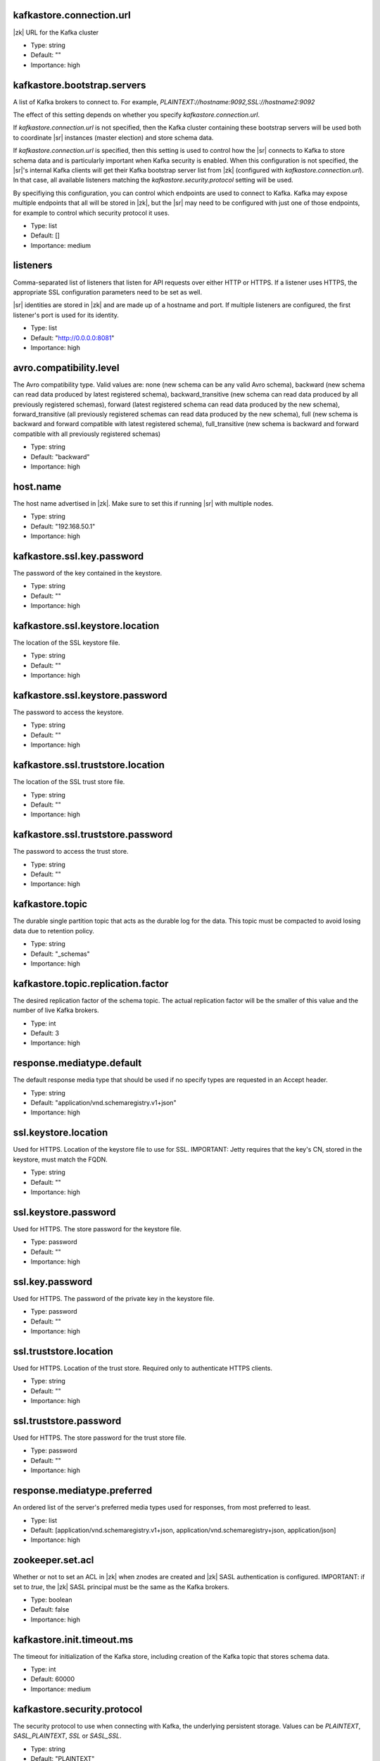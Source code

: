 .. shared configuration parameters

kafkastore.connection.url
^^^^^^^^^^^^^^^^^^^^^^^^^
|zk| URL for the Kafka cluster

* Type: string
* Default: ""
* Importance: high

kafkastore.bootstrap.servers
^^^^^^^^^^^^^^^^^^^^^^^^^^^^
A list of Kafka brokers to connect to. For example, `PLAINTEXT://hostname:9092,SSL://hostname2:9092`

The effect of this setting depends on whether you specify `kafkastore.connection.url`.

If `kafkastore.connection.url` is not specified, then the Kafka cluster containing these bootstrap servers will be used both to coordinate |sr| instances (master election) and store schema data.

If `kafkastore.connection.url` is specified, then this setting is used to control how the |sr| connects to Kafka to store schema data and is particularly important when Kafka security is enabled. When this configuration is not specified, the |sr|'s internal Kafka clients will get their Kafka bootstrap server list from |zk| (configured with `kafkastore.connection.url`). In that case, all available listeners matching the `kafkastore.security.protocol` setting will be used.

By specifiying this configuration, you can control which endpoints are used to connect to Kafka. Kafka may expose multiple endpoints that all will be stored in |zk|, but the |sr| may need to be configured with just one of those endpoints, for example to control which security protocol it uses.

* Type: list
* Default: []
* Importance: medium

.. _sr-listeners:

listeners
^^^^^^^^^
Comma-separated list of listeners that listen for API requests over either HTTP or HTTPS. If a listener uses HTTPS, the appropriate SSL configuration parameters need to be set as well.

|sr| identities are stored in |zk| and are made up of a hostname and port. If multiple listeners are configured, the first listener's port is used for its identity.

* Type: list
* Default: "http://0.0.0.0:8081"
* Importance: high

avro.compatibility.level
^^^^^^^^^^^^^^^^^^^^^^^^
The Avro compatibility type. Valid values are: none (new schema can be any valid Avro schema), backward (new schema can read data produced by latest registered schema), backward_transitive (new schema can read data produced by all previously registered schemas), forward (latest registered schema can read data produced by the new schema), forward_transitive (all previously registered schemas can read data produced by the new schema), full (new schema is backward and forward compatible with latest registered schema), full_transitive (new schema is backward and forward compatible with all previously registered schemas)

* Type: string
* Default: "backward"
* Importance: high

host.name
^^^^^^^^^
The host name advertised in |zk|. Make sure to set this if running |sr| with multiple nodes.

* Type: string
* Default: "192.168.50.1"
* Importance: high

kafkastore.ssl.key.password
^^^^^^^^^^^^^^^^^^^^^^^^^^^
The password of the key contained in the keystore.

* Type: string
* Default: ""
* Importance: high

kafkastore.ssl.keystore.location
^^^^^^^^^^^^^^^^^^^^^^^^^^^^^^^^
The location of the SSL keystore file.

* Type: string
* Default: ""
* Importance: high

kafkastore.ssl.keystore.password
^^^^^^^^^^^^^^^^^^^^^^^^^^^^^^^^
The password to access the keystore.

* Type: string
* Default: ""
* Importance: high

kafkastore.ssl.truststore.location
^^^^^^^^^^^^^^^^^^^^^^^^^^^^^^^^^^
The location of the SSL trust store file.

* Type: string
* Default: ""
* Importance: high

kafkastore.ssl.truststore.password
^^^^^^^^^^^^^^^^^^^^^^^^^^^^^^^^^^
The password to access the trust store.

* Type: string
* Default: ""
* Importance: high

kafkastore.topic
^^^^^^^^^^^^^^^^
The durable single partition topic that acts as the durable log for the data. This topic must be compacted to avoid losing data due to retention policy.

* Type: string
* Default: "_schemas"
* Importance: high

kafkastore.topic.replication.factor
^^^^^^^^^^^^^^^^^^^^^^^^^^^^^^^^^^^
The desired replication factor of the schema topic. The actual replication factor will be the smaller of this value and the number of live Kafka brokers.

* Type: int
* Default: 3
* Importance: high

response.mediatype.default
^^^^^^^^^^^^^^^^^^^^^^^^^^
The default response media type that should be used if no specify types are requested in an Accept header.

* Type: string
* Default: "application/vnd.schemaregistry.v1+json"
* Importance: high

ssl.keystore.location
^^^^^^^^^^^^^^^^^^^^^
Used for HTTPS. Location of the keystore file to use for SSL. IMPORTANT: Jetty requires that the key's CN, stored in the keystore, must match the FQDN.

* Type: string
* Default: ""
* Importance: high

ssl.keystore.password
^^^^^^^^^^^^^^^^^^^^^
Used for HTTPS. The store password for the keystore file.

* Type: password
* Default: ""
* Importance: high

ssl.key.password
^^^^^^^^^^^^^^^^
Used for HTTPS. The password of the private key in the keystore file.

* Type: password
* Default: ""
* Importance: high

ssl.truststore.location
^^^^^^^^^^^^^^^^^^^^^^^
Used for HTTPS. Location of the trust store. Required only to authenticate HTTPS clients.

* Type: string
* Default: ""
* Importance: high

ssl.truststore.password
^^^^^^^^^^^^^^^^^^^^^^^
Used for HTTPS. The store password for the trust store file.

* Type: password
* Default: ""
* Importance: high

response.mediatype.preferred
^^^^^^^^^^^^^^^^^^^^^^^^^^^^
An ordered list of the server's preferred media types used for responses, from most preferred to least.

* Type: list
* Default: [application/vnd.schemaregistry.v1+json, application/vnd.schemaregistry+json, application/json]
* Importance: high

zookeeper.set.acl
^^^^^^^^^^^^^^^^^
Whether or not to set an ACL in |zk| when znodes are created and |zk| SASL authentication is configured. IMPORTANT: if set to `true`, the |zk| SASL principal must be the same as the Kafka brokers.

* Type: boolean
* Default: false
* Importance: high

kafkastore.init.timeout.ms
^^^^^^^^^^^^^^^^^^^^^^^^^^
The timeout for initialization of the Kafka store, including creation of the Kafka topic that stores schema data.

* Type: int
* Default: 60000
* Importance: medium

kafkastore.security.protocol
^^^^^^^^^^^^^^^^^^^^^^^^^^^^
The security protocol to use when connecting with Kafka, the underlying persistent storage. Values can be `PLAINTEXT`, `SASL_PLAINTEXT`, `SSL` or `SASL_SSL`.

* Type: string
* Default: "PLAINTEXT"
* Importance: medium

kafkastore.ssl.enabled.protocols
^^^^^^^^^^^^^^^^^^^^^^^^^^^^^^^^
Protocols enabled for SSL connections.

* Type: string
* Default: "TLSv1.2,TLSv1.1,TLSv1"
* Importance: medium

kafkastore.ssl.keystore.type
^^^^^^^^^^^^^^^^^^^^^^^^^^^^
The file format of the keystore.

* Type: string
* Default: "JKS"
* Importance: medium

kafkastore.ssl.protocol
^^^^^^^^^^^^^^^^^^^^^^^
The SSL protocol used.

* Type: string
* Default: "TLS"
* Importance: medium

kafkastore.ssl.provider
^^^^^^^^^^^^^^^^^^^^^^^
The name of the security provider used for SSL.

* Type: string
* Default: ""
* Importance: medium

kafkastore.ssl.truststore.type
^^^^^^^^^^^^^^^^^^^^^^^^^^^^^^
The file format of the trust store.

* Type: string
* Default: "JKS"
* Importance: medium

kafkastore.timeout.ms
^^^^^^^^^^^^^^^^^^^^^
The timeout for an operation on the Kafka store

* Type: int
* Default: 500
* Importance: medium

master.eligibility
^^^^^^^^^^^^^^^^^^
If true, this node can participate in master election. In a multi-colo setup, turn this off for clusters in the slave data center.

* Type: boolean
* Default: true
* Importance: medium

kafkastore.sasl.kerberos.service.name
^^^^^^^^^^^^^^^^^^^^^^^^^^^^^^^^^^^^^
The Kerberos principal name that the Kafka client runs as. This can be defined either in the JAAS config file or here.

* Type: string
* Default: ""
* Importance: medium

kafkastore.sasl.mechanism
^^^^^^^^^^^^^^^^^^^^^^^^^
The SASL mechanism used for Kafka connections. GSSAPI is the default.

* Type: string
* Default: "GSSAPI"
* Importance: medium

access.control.allow.methods
^^^^^^^^^^^^^^^^^^^^^^^^^^^^
Set value to Jetty Access-Control-Allow-Origin header for specified methods

* Type: string
* Default: ""
* Importance: low

ssl.keystore.type
^^^^^^^^^^^^^^^^^
Used for HTTPS. The type of keystore file.

* Type: string
* Default: "JKS"
* Importance: medium

ssl.truststore.type
^^^^^^^^^^^^^^^^^^^
Used for HTTPS. The type of trust store file.

* Type: string
* Default: "JKS"
* Importance: medium

ssl.protocol
^^^^^^^^^^^^
Used for HTTPS. The SSL protocol used to generate the SslContextFactory.

* Type: string
* Default: "TLS"
* Importance: medium

ssl.provider
^^^^^^^^^^^^
Used for HTTPS. The SSL security provider name. Leave blank to use Jetty's default.

* Type: string
* Default: "" (Jetty's default)
* Importance: medium

ssl.client.auth
^^^^^^^^^^^^^^^
Used for HTTPS. Whether or not to require the HTTPS client to authenticate via the server's trust store.

* Type: boolean
* Default: false
* Importance: medium

ssl.enabled.protocols
^^^^^^^^^^^^^^^^^^^^^
Used for HTTPS. The list of protocols enabled for SSL connections. Comma-separated list. Leave blank to use Jetty's defaults.

* Type: list
* Default: "" (Jetty's default)
* Importance: medium

access.control.allow.origin
^^^^^^^^^^^^^^^^^^^^^^^^^^^
Set value for Jetty Access-Control-Allow-Origin header

* Type: string
* Default: ""
* Importance: low

debug
^^^^^
Boolean indicating whether extra debugging information is generated in some error response entities.

* Type: boolean
* Default: false
* Importance: low

kafkastore.ssl.cipher.suites
^^^^^^^^^^^^^^^^^^^^^^^^^^^^
A list of cipher suites used for SSL.

* Type: string
* Default: ""
* Importance: low

kafkastore.ssl.endpoint.identification.algorithm
^^^^^^^^^^^^^^^^^^^^^^^^^^^^^^^^^^^^^^^^^^^^^^^^
The endpoint identification algorithm to validate the server hostname using the server certificate.

* Type: string
* Default: ""
* Importance: low

kafkastore.ssl.keymanager.algorithm
^^^^^^^^^^^^^^^^^^^^^^^^^^^^^^^^^^^
The algorithm used by key manager factory for SSL connections.

* Type: string
* Default: "SunX509"
* Importance: low

kafkastore.ssl.trustmanager.algorithm
^^^^^^^^^^^^^^^^^^^^^^^^^^^^^^^^^^^^^
The algorithm used by the trust manager factory for SSL connections.

* Type: string
* Default: "PKIX"
* Importance: low

kafkastore.zk.session.timeout.ms
^^^^^^^^^^^^^^^^^^^^^^^^^^^^^^^^
|zk| session timeout

* Type: int
* Default: 30000
* Importance: low

metric.reporters
^^^^^^^^^^^^^^^^
A list of classes to use as metrics reporters. Implementing the <code>MetricReporter</code> interface allows plugging in classes that will be notified of new metric creation. The JmxReporter is always included to register JMX statistics.

* Type: list
* Default: []
* Importance: low

metrics.jmx.prefix
^^^^^^^^^^^^^^^^^^
Prefix to apply to metric names for the default JMX reporter.

* Type: string
* Default: "kafka.schema.registry"
* Importance: low

metrics.num.samples
^^^^^^^^^^^^^^^^^^^
The number of samples maintained to compute metrics.

* Type: int
* Default: 2
* Importance: low

metrics.sample.window.ms
^^^^^^^^^^^^^^^^^^^^^^^^
The metrics system maintains a configurable number of samples over a fixed window size. This configuration controls the size of the window. For example we might maintain two samples each measured over a 30 second period. When a window expires we erase and overwrite the oldest window.

* Type: long
* Default: 30000
* Importance: low

port
^^^^
DEPRECATED: port to listen on for new connections. Use :ref:`sr-listeners` instead.

* Type: int
* Default: 8081
* Importance: low

request.logger.name
^^^^^^^^^^^^^^^^^^^
Name of the SLF4J logger to write the NCSA Common Log Format request log.

* Type: string
* Default: "io.confluent.rest-utils.requests"
* Importance: low

inter.instance.protocol
^^^^^^^^^^^^^^^^^^^^^^^
The protocol used while making calls between the instances of |sr|. The slave to master node calls for writes and deletes will use the specified protocol. The default value would be `http`. When `https` is set, `ssl.keystore.` and `ssl.truststore.` configs are used while making the call. The schema.registry.inter.instance.protocol name is deprecated; prefer using inter.instance.protocol instead.

* Type: string
* Default: "http"
* Importance: low

schema.registry.inter.instance.protocol
^^^^^^^^^^^^^^^^^^^^^^^^^^^^^^^^^^^^^^^
The protocol used while making calls between the instances of |sr|. The slave to master node calls for writes and deletes will use the specified protocol. The default value would be `http`. When `https` is set, `ssl.keystore.` and `ssl.truststore.` configs are used while making the call. The schema.registry.inter.instance.protocol name is deprecated; prefer using inter.instance.protocol instead.

* Type: string
* Default: ""
* Importance: low

resource.extension.class
^^^^^^^^^^^^^^^^^^^^^^^^
Fully qualified class name of a valid implementation of the interface SchemaRegistryResourceExtension. This can be used to inject user defined resources like filters. Typically used to add custom capability like logging, security, etc. The schema.registry.resource.extension.class name is deprecated; prefer using resource.extension.class instead.

* Type: list
* Default: []
* Importance: low

schema.registry.resource.extension.class
^^^^^^^^^^^^^^^^^^^^^^^^^^^^^^^^^^^^^^^^
Fully qualified class name of a valid implementation of the interface SchemaRegistryResourceExtension. This can be used to inject user defined resources like filters. Typically used to add custom capability like logging, security, etc. The schema.registry.resource.extension.class name is deprecated; prefer using resource.extension.class instead.

* Type: string
* Default: ""
* Importance: low

schema.registry.zk.namespace
^^^^^^^^^^^^^^^^^^^^^^^^^^^^
The string that is used as the |zk| namespace for storing |sr| metadata. |sr| instances which are part of the same |sr| service should have the same |zk| namespace.

* Type: string
* Default: "schema_registry"
* Importance: low

shutdown.graceful.ms
^^^^^^^^^^^^^^^^^^^^
Amount of time to wait after a shutdown request for outstanding requests to complete.

* Type: int
* Default: 1000
* Importance: low

ssl.keymanager.algorithm
^^^^^^^^^^^^^^^^^^^^^^^^
Used for HTTPS. The algorithm used by the key manager factory for SSL connections. Leave blank to use Jetty's default.

* Type: string
* Default: "" (Jetty's default)
* Importance: low

ssl.trustmanager.algorithm
^^^^^^^^^^^^^^^^^^^^^^^^^^
Used for HTTPS. The algorithm used by the trust manager factory for SSL connections. Leave blank to use Jetty's default.

* Type: string
* Default: "" (Jetty's default)
* Importance: low

ssl.cipher.suites
^^^^^^^^^^^^^^^^^
Used for HTTPS. A list of SSL cipher suites. Comma-separated list. Leave blank to use Jetty's defaults.

* Type: list
* Default: "" (Jetty's default)
* Importance: low

ssl.endpoint.identification.algorithm
^^^^^^^^^^^^^^^^^^^^^^^^^^^^^^^^^^^^^
Used for HTTPS. The endpoint identification algorithm to validate the server hostname using the server certificate. Leave blank to use Jetty's default.

* Type: string
* Default: "" (Jetty's default)
* Importance: low

kafkastore.sasl.kerberos.kinit.cmd
^^^^^^^^^^^^^^^^^^^^^^^^^^^^^^^^^^
The Kerberos kinit command path.

* Type: string
* Default: "/usr/bin/kinit"
* Importance: low

kafkastore.sasl.kerberos.min.time.before.relogin
^^^^^^^^^^^^^^^^^^^^^^^^^^^^^^^^^^^^^^^^^^^^^^^^
The login time between refresh attempts.

* Type: long
* Default: 60000
* Importance: low

kafkastore.sasl.kerberos.ticket.renew.jitter
^^^^^^^^^^^^^^^^^^^^^^^^^^^^^^^^^^^^^^^^^^^^
The percentage of random jitter added to the renewal time.

* Type: double
* Default: 0.05
* Importance: low

kafkastore.sasl.kerberos.ticket.renew.window.factor
^^^^^^^^^^^^^^^^^^^^^^^^^^^^^^^^^^^^^^^^^^^^^^^^^^^
Login thread will sleep until the specified window factor of time from last refresh to ticket's expiry has been reached, at which time it will try to renew the ticket.

* Type: double
* Default: 0.8
* Importance: low

kafkastore.group.id
^^^^^^^^^^^^^^^^^^^
Use this setting to override the group.id for the KafkaStore consumer.
This setting can become important when security is enabled, to ensure stability over the |sr| consumer's group.id

Without this configuration, group.id will be "schema-registry-<host>-<port>"

* Type: string
* Default: ""
* Importance: low